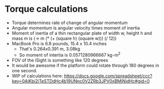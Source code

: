 * Torque calculations

- Torque determines rate of change of angular momentum
- Angular momentum is angular velocity times moment of inertia
- Moment of inertia of a thin rectangular plate of width w, height h
  and mass m is (-> m (* (+ (square h) (square w))) (/ 12))
- MacBook Pro is 6.8 pounds, 15.4 x 10.4 inches
  - That's 0.264x0.391 m, 3.08kg
  - So moment of intertia is 0.0571280966667 kg-m^2
- FOV of the iSight is something like 120 degrees
- It would be awesome if the platform could rotate through 180 degrees
  in one second.
- WIP of calculations here: https://docs.google.com/spreadsheet/ccc?key=0AiKbi2iTeSTDdHc4b19UNnc0V2ZRb3JPV0xBMjNjdHc#gid=0

